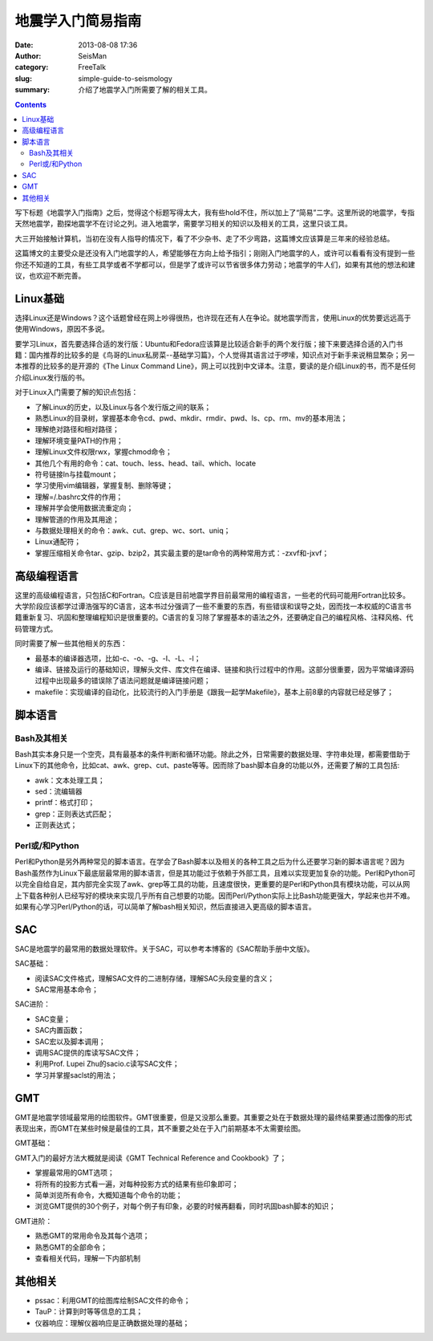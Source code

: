 地震学入门简易指南
##################

:date: 2013-08-08 17:36
:author: SeisMan
:category: FreeTalk
:slug: simple-guide-to-seismology
:summary: 介绍了地震学入门所需要了解的相关工具。

.. contents::

写下标题《地震学入门指南》之后，觉得这个标题写得太大，我有些hold不住，所以加上了“简易”二字。这里所说的地震学，专指天然地震学，勘探地震学不在讨论之列。进入地震学，需要学习相关的知识以及相关的工具，这里只谈工具。

大三开始接触计算机，当初在没有人指导的情况下，看了不少杂书、走了不少弯路，这篇博文应该算是三年来的经验总结。

这篇博文的主要受众是还没有入门地震学的人，希望能够在方向上给予指引；刚刚入门地震学的人，或许可以看看有没有提到一些你还不知道的工具，有些工具学或者不学都可以，但是学了或许可以节省很多体力劳动；地震学的牛人们，如果有其他的想法和建议，也欢迎不断完善。

Linux基础
=========

选择Linux还是Windows？这个话题曾经在网上吵得很热，也许现在还有人在争论。就地震学而言，使用Linux的优势要远远高于使用Windows，原因不多说。

要学习Linux，首先要选择合适的发行版：Ubuntu和Fedora应该算是比较适合新手的两个发行版；接下来要选择合适的入门书籍：国内推荐的比较多的是《鸟哥的Linux私房菜--基础学习篇》，个人觉得其语言过于啰嗦，知识点对于新手来说稍显繁杂；另一本推荐的比较多的是开源的《The Linux Command Line》，网上可以找到中文译本。注意，要读的是介绍Linux的书，而不是任何介绍Linux发行版的书。

对于Linux入门需要了解的知识点包括：

-  了解Linux的历史，以及Linux与各个发行版之间的联系；
-  熟悉Linux的目录树，掌握基本命令cd、pwd、mkdir、rmdir、pwd、ls、cp、rm、mv的基本用法；
-  理解绝对路径和相对路径；
-  理解环境变量PATH的作用；
-  理解Linux文件权限rwx，掌握chmod命令；
-  其他几个有用的命令：cat、touch、less、head、tail、which、locate
-  符号链接ln与挂载mount；
-  学习使用vim编辑器，掌握复制、删除等键；
-  理解=/.bashrc文件的作用；
-  理解并学会使用数据流重定向；
-  理解管道的作用及其用途；
-  与数据处理相关的命令：awk、cut、grep、wc、sort、uniq；
-  Linux通配符；
-  掌握压缩相关命令tar、gzip、bzip2，其实最主要的是tar命令的两种常用方式：-zxvf和-jxvf；

高级编程语言
============

这里的高级编程语言，只包括C和Fortran。C应该是目前地震学界目前最常用的编程语言，一些老的代码可能用Fortran比较多。大学阶段应该都学过谭浩强写的C语言，这本书过分强调了一些不重要的东西，有些错误和误导之处，因而找一本权威的C语言书籍重新复习、巩固和整理编程知识是很重要的。C语言的复习除了掌握基本的语法之外，还要确定自己的编程风格、注释风格、代码管理方式。

同时需要了解一些其他相关的东西：

-  最基本的编译器选项，比如-c、-o、-g、-I、-L、-l；
-  编译、链接及运行的基础知识，理解头文件、库文件在编译、链接和执行过程中的作用。这部分很重要，因为平常编译源码过程中出现最多的错误除了语法问题就是编译链接问题；
-  makefile：实现编译的自动化，比较流行的入门手册是《跟我一起学Makefile》，基本上前8章的内容就已经足够了；

脚本语言
========

Bash及其相关
------------

Bash其实本身只是一个空壳，具有最基本的条件判断和循环功能。除此之外，日常需要的数据处理、字符串处理，都需要借助于Linux下的其他命令，比如cat、awk、grep、cut、paste等等。因而除了bash脚本自身的功能以外，还需要了解的工具包括:

-  awk：文本处理工具；
-  sed：流编辑器
-  printf：格式打印；
-  grep：正则表达式匹配；
-  正则表达式；

Perl或/和Python
---------------

Perl和Python是另外两种常见的脚本语言。在学会了Bash脚本以及相关的各种工具之后为什么还要学习新的脚本语言呢？因为Bash虽然作为Linux下最底层最常用的脚本语言，但是其功能过于依赖于外部工具，且难以实现更加复杂的功能。Perl和Python可以完全自给自足，其内部完全实现了awk、grep等工具的功能，且速度很快，更重要的是Perl和Python具有模块功能，可以从网上下载各种别人已经写好的模块来实现几乎所有自己想要的功能。因而Perl/Python实际上比Bash功能更强大，学起来也并不难。如果有心学习Perl/Python的话，可以简单了解bash相关知识，然后直接进入更高级的脚本语言。

SAC
===

SAC是地震学的最常用的数据处理软件。关于SAC，可以参考本博客的《SAC帮助手册中文版》。

SAC基础：

-  阅读SAC文件格式，理解SAC文件的二进制存储，理解SAC头段变量的含义；
-  SAC常用基本命令；

SAC进阶：

-  SAC变量；
-  SAC内置函数；
-  SAC宏以及脚本调用；
-  调用SAC提供的库读写SAC文件；
-  利用Prof. Lupei Zhu的sacio.c读写SAC文件；
-  学习并掌握saclst的用法；

GMT
===

GMT是地震学领域最常用的绘图软件。GMT很重要，但是又没那么重要。其重要之处在于数据处理的最终结果要通过图像的形式表现出来，而GMT在某些时候是最佳的工具，其不重要之处在于入门前期基本不太需要绘图。

GMT基础：

GMT入门的最好方法大概就是阅读《GMT Technical Reference and Cookbook》了；

-  掌握最常用的GMT选项；
-  将所有的投影方式看一遍，对每种投影方式的结果有些印象即可；
-  简单浏览所有命令，大概知道每个命令的功能；
-  浏览GMT提供的30个例子，对每个例子有印象，必要的时候再翻看，同时巩固bash脚本的知识；

GMT进阶：

-  熟悉GMT的常用命令及其每个选项；
-  熟悉GMT的全部命令；
-  查看相关代码，理解一下内部机制

其他相关
========

-  pssac：利用GMT的绘图库绘制SAC文件的命令；
-  TauP：计算到时等等信息的工具；
-  仪器响应：理解仪器响应是正确数据处理的基础；
